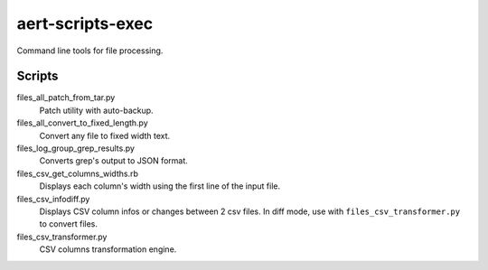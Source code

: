 aert-scripts-exec
=================

Command line tools for file processing.


Scripts
*******

files_all_patch_from_tar.py
    Patch utility with auto-backup.

files_all_convert_to_fixed_length.py
    Convert any file to fixed width text.

files_log_group_grep_results.py
    Converts grep's output to JSON format.

files_csv_get_columns_widths.rb
    Displays each column's width using the first line of the input file.

files_csv_infodiff.py
    Displays CSV column infos or changes between 2 csv files.
    In diff mode, use with ``files_csv_transformer.py`` to convert files.

files_csv_transformer.py
    CSV columns transformation engine.

